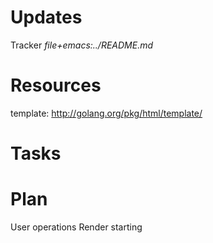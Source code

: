 * Updates
 Tracker
 [[file+emacs:../README.md]]
* Resources
template: http://golang.org/pkg/html/template/
* Tasks
** 
* Plan
User operations
Render starting
